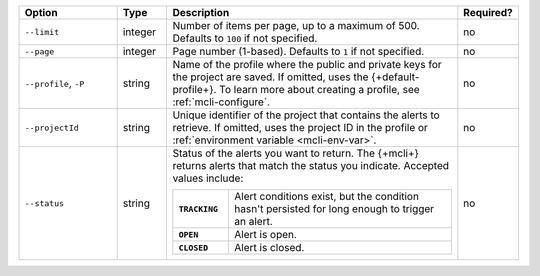 .. list-table::
   :header-rows: 1
   :widths: 20 10 60 10

   * - Option
     - Type
     - Description
     - Required?

   * - ``--limit``
     - integer
     - Number of items per page, up to a maximum of 500. Defaults to    
       ``100`` if not specified.
     - no

   * - ``--page``
     - integer
     - Page number (1-based). Defaults to ``1`` if not specified.
     - no

   * - ``--profile``, ``-P``
     - string
     - Name of the profile where the public and private 
       keys for the project are saved. If omitted, uses the 
       {+default-profile+}. To learn more about creating a 
       profile, see :ref:`mcli-configure`.
     - no

   * - ``--projectId``
     - string
     - Unique identifier of the project that contains the 
       alerts to retrieve. If omitted, uses the project ID in 
       the profile or :ref:`environment variable <mcli-env-var>`.
     - no

   * - ``--status``
     - string
     - Status of the alerts you want to return. The {+mcli+} returns 
       alerts that match the status you indicate. Accepted values 
       include:

       .. list-table::
          :widths: 20 80
          :stub-columns: 1

          * - ``TRACKING``
            - Alert conditions exist, but the condition hasn't
              persisted for long enough to trigger an alert.

          * - ``OPEN``
            - Alert is open.

          * - ``CLOSED``
            - Alert is closed.

     - no
